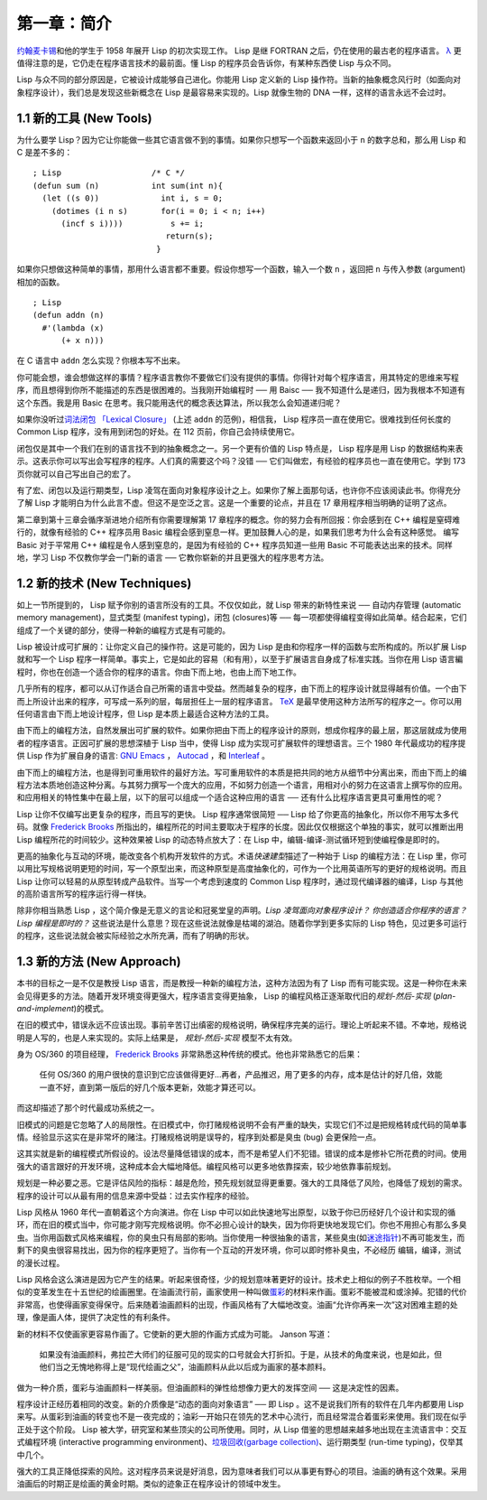 .. highlight:: cl

第一章：简介
*******************************

`约翰麦卡锡 <http://zh.wikipedia.org/zh-cn/%E7%BA%A6%E7%BF%B0%C2%B7%E9%BA%A6%E5%8D%A1%E9% 94%A1>`_\ 和他的学生于 1958 年展开 Lisp 的初次实现工作。 Lisp 是继 FORTRAN 之后，仍在使用的最古老的程序语言。 `λ <http://acl.readthedocs.org/en/latest/zhCN/notes-cn.html#notes-1>`_ 更值得注意的是，它仍走在程序语言技术的最前面。懂 Lisp 的程序员会告诉你，有某种东西使 Lisp 与众不同。

Lisp 与众不同的部分原因是，它被设计成能够自己进化。你能用 Lisp 定义新的 Lisp 操作符。当新的抽象概念风行时（如面向对象程序设计），我们总是发现这些新概念在 Lisp 是最容易来实现的。Lisp 就像生物的 DNA 一样，这样的语言永远不会过时。

1.1 新的工具 (New Tools)
=========================

为什么要学 Lisp？因为它让你能做一些其它语言做不到的事情。如果你只想写一个函数来返回小于 ``n`` 的数字总和，那么用 Lisp 和 C 是差不多的：

::

	; Lisp                   /* C */
	(defun sum (n)           int sum(int n){
	  (let ((s 0))             int i, s = 0;
	    (dotimes (i n s)       for(i = 0; i < n; i++)
	      (incf s i))))          s += i;
	                            return(s);
	                          }

如果你只想做这种简单的事情，那用什么语言都不重要。假设你想写一个函数，输入一个数 ``n`` ，返回把 ``n`` 与传入参数 (argument)相加的函数。

::

	; Lisp
	(defun addn (n)
	  #'(lambda (x)
	      (+ x n)))

在 C 语言中 ``addn`` 怎么实现？你根本写不出来。

你可能会想，谁会想做这样的事情？程序语言教你不要做它们没有提供的事情。你得针对每个程序语言，用其特定的思维来写程序，而且想得到你所不能描述的东西是很困难的。当我刚开始编程时 ── 用 Baisc ── 我不知道什么是递归，因为我根本不知道有这个东西。我是用 Basic 在思考。我只能用迭代的概念表达算法，所以我怎么会知道递归呢？

如果你没听过\ `词法闭包 「Lexical Closure」 <http://zh.wikipedia.org/zh-cn/%E9%97%AD%E5%8C%85_(%E8%AE%A1%E7%AE%97%E6%9C%BA%E7%A7%91%E5%AD%A6)>`_  (上述  ``addn``  的范例)，相信我， Lisp 程序员一直在使用它。很难找到任何长度的 Common Lisp 程序，没有用到闭包的好处。在 112 页前，你自己会持续使用它。

闭包仅是其中一个我们在别的语言找不到的抽象概念之一。另一个更有价值的 Lisp 特点是， Lisp 程序是用 Lisp 的数据结构来表示。这表示你可以写出会写程序的程序。人们真的需要这个吗？没错 ── 它们叫做宏，有经验的程序员也一直在使用它。学到 173 页你就可以自己写出自己的宏了。

有了宏、闭包以及运行期类型，Lisp 凌驾在面向对象程序设计之上。如果你了解上面那句话，也许你不应该阅读此书。你得充分了解 Lisp 才能明白为什么此言不虚。但这不是空泛之言。这是一个重要的论点，并且在 17 章用程序相当明确的证明了这点。

第二章到第十三章会循序渐进地介绍所有你需要理解第 17 章程序的概念。你的努力会有所回报：你会感到在 C++ 编程是窒碍难行的，就像有经验的 C++ 程序员用 Basic 编程会感到窒息一样。更加鼓舞人心的是，如果我们思考为什么会有这种感觉。 编写 Basic 对于平常用 C++ 编程是令人感到窒息的，是因为有经验的 C++ 程序员知道一些用 Basic 不可能表达出来的技术。同样地，学习 Lisp 不仅教你学会一门新的语言 ── 它教你崭新的并且更强大的程序思考方法。

1.2 新的技术 (New Techniques)
=================================

如上一节所提到的， Lisp 赋予你别的语言所没有的工具。不仅仅如此，就 Lisp 带来的新特性来说 ── 自动内存管理 (automatic memory management)，显式类型 (manifest typing)，闭包 (closures)等 ── 每一项都使得编程变得如此简单。结合起来，它们组成了一个关键的部分，使得一种新的编程方式是有可能的。

Lisp 被设计成可扩展的：让你定义自己的操作符。这是可能的，因为 Lisp 是由和你程序一样的函数与宏所构成的。所以扩展 Lisp 就和写一个 Lisp 程序一样简单。事实上，它是如此的容易（和有用），以至于扩展语言自身成了标准实践。当你在用 Lisp 语言編程时，你也在创造一个适合你的程序的语言。你由下而上地，也由上而下地工作。

几乎所有的程序，都可以从订作适合自己所需的语言中受益。然而越复杂的程序，由下而上的程序设计就显得越有价值。一个由下而上所设计出来的程序，可写成一系列的层，每层担任上一层的程序语言。 `TeX <http://en.wikipedia.org/wiki/TeX>`_ 是最早使用这种方法所写的程序之一。你可以用任何语言由下而上地设计程序，但 Lisp 是本质上最适合这种方法的工具。

由下而上的编程方法，自然发展出可扩展的软件。如果你把由下而上的程序设计的原则，想成你程序的最上层，那这层就成为使用者的程序语言。正因可扩展的思想深植于 Lisp 当中，使得 Lisp 成为实现可扩展软件的理想语言。三个 1980 年代最成功的程序提供 Lisp 作为扩展自身的语言: `GNU Emacs <http://www.gnu.org/software/emacs/>`_  ， `Autocad <http://www.autodesk.com.tw/adsk/servlet/pc/index?siteID=1170616&id=14977606>`_ ，和 `Interleaf <http://en.wikipedia.org/wiki/Interleaf>`_ 。

由下而上的编程方法，也是得到可重用软件的最好方法。写可重用软件的本质是把共同的地方从细节中分离出来，而由下而上的编程方法本质地创造这种分离。与其努力撰写一个庞大的应用，不如努力创造一个语言，用相对小的努力在这语言上撰写你的应用。和应用相关的特性集中在最上层，以下的层可以组成一个适合这种应用的语言 ── 还有什么比程序语言更具可重用性的呢？

Lisp 让你不仅编写出更复杂的程序，而且写的更快。 Lisp 程序通常很简短 ── Lisp 给了你更高的抽象化，所以你不用写太多代码。就像 `Frederick Brooks <http://en.wikipedia.org/wiki/Fred_Brooks>`_ 所指出的，编程所花的时间主要取决于程序的长度。因此仅仅根据这个单独的事实，就可以推断出用 Lisp 编程所花的时间较少。这种效果被 Lisp 的动态特点放大了：在 Lisp 中，编辑-编译-测试循环短到使编程像是即时的。

更高的抽象化与互动的环境，能改变各个机构开发软件的方式。术语\ *快速建型*\ 描述了一种始于 Lisp 的编程方法：在 Lisp 里，你可以用比写规格说明更短的时间，写一个原型出来，而这种原型是高度抽象化的，可作为一个比用英语所写的更好的规格说明。而且 Lisp 让你可以轻易的从原型转成产品软件。当写一个考虑到速度的 Common Lisp 程序时，通过现代编译器的编译，Lisp 与其他的高阶语言所写的程序运行得一样快。

除非你相当熟悉 Lisp ，这个简介像是无意义的言论和冠冕堂皇的声明。\ *Lisp 凌驾面向对象程序设计？* *你创造适合你程序的语言？* *Lisp 编程是即时的？* 这些说法是什么意思？现在这些说法就像是枯竭的湖泊。随着你学到更多实际的 Lisp 特色，见过更多可运行的程序，这些说法就会被实际经验之水所充满，而有了明确的形状。

1.3 新的方法 (New Approach)
=============================

本书的目标之一是不仅是教授 Lisp 语言，而是教授一种新的编程方法，这种方法因为有了 Lisp 而有可能实现。这是一种你在未来会见得更多的方法。随着开发环境变得更强大，程序语言变得更抽象， Lisp 的编程风格正逐渐取代旧的\ *规划-然后-实现* (\ *plan-and-implement*\ )\ 的模式。

在旧的模式中，错误永远不应该出现。事前辛苦订出缜密的规格说明，确保程序完美的运行。理论上听起来不错。不幸地，规格说明是人写的，也是人来实现的。实际上结果是， *规划-然后-实现* 模型不太有效。

身为 OS/360 的项目经理， `Frederick Brooks <http://en.wikipedia.org/wiki/Fred_Brooks>`_  非常熟悉这种传统的模式。他也非常熟悉它的后果：

  任何 OS/360 的用户很快的意识到它应该做得更好...再者，产品推迟，用了更多的内存，成本是估计的好几倍，效能一直不好，直到第一版后的好几个版本更新，效能才算还可以。

而这却描述了那个时代最成功系统之一。

旧模式的问题是它忽略了人的局限性。在旧模式中，你打赌规格说明不会有严重的缺失，实现它们不过是把规格转成代码的简单事情。经验显示这实在是非常坏的赌注。打赌规格说明是误导的，程序到处都是臭虫 (bug) 会更保险一点。

这其实就是新的编程模式所假设的。设法尽量降低错误的成本，而不是希望人们不犯错。错误的成本是修补它所花费的时间。使用强大的语言跟好的开发环境，这种成本会大幅地降低。编程风格可以更多地依靠探索，较少地依靠事前规划。

规划是一种必要之恶。它是评估风险的指标：越是危险，预先规划就显得更重要。强大的工具降低了风险，也降低了规划的需求。程序的设计可以从最有用的信息来源中受益：过去实作程序的经验。

Lisp 风格从 1960 年代一直朝着这个方向演进。你在 Lisp 中可以如此快速地写出原型，以致于你已历经好几个设计和实现的循环，而在旧的模式当中，你可能才刚写完规格说明。你不必担心设计的缺失，因为你将更快地发现它们。你也不用担心有那么多臭虫。当你用函数式风格来编程，你的臭虫只有局部的影响。当你使用一种很抽象的语言，某些臭虫(如\ `迷途指针 <http://zh.wikipedia.org/zh-cn/%E8%BF%B7%E9%80%94%E6%8C%87%E9%92%88>`_\ )不再可能发生，而剩下的臭虫很容易找出，因为你的程序更短了。当你有一个互动的开发环境，你可以即时修补臭虫，不必经历 编辑，编译，测试的漫长过程。

Lisp 风格会这么演进是因为它产生的结果。听起来很奇怪，少的规划意味著更好的设计。技术史上相似的例子不胜枚举。一个相似的变革发生在十五世纪的绘画圈里。在油画流行前，画家使用一种叫做\ `蛋彩 <http://zh.wikipedia.org/zh-cn/%E8%9B%8B%E5%BD%A9%E7%95%AB>`_\ 的材料来作画。蛋彩不能被混和或涂掉。犯错的代价非常高，也使得画家变得保守。后来随着油画颜料的出现，作画风格有了大幅地改变。油画“允许你再来一次”这对困难主题的处理，像是画人体，提供了决定性的有利条件。

新的材料不仅使画家更容易作画了。它使新的更大胆的作画方式成为可能。 Janson 写道：

  如果没有油画颜料，弗拉芒大师们的征服可见的现实的口号就会大打折扣。于是，从技术的角度来说，也是如此，但他们当之无愧地称得上是“现代绘画之父”，油画颜料从此以后成为画家的基本颜料。

做为一种介质，蛋彩与油画颜料一样美丽。但油画颜料的弹性给想像力更大的发挥空间 ── 这是决定性的因素。

程序设计正经历着相同的改变。新的介质像是“动态的面向对象语言” ── 即 Lisp 。这不是说我们所有的软件在几年内都要用 Lisp 来写。从蛋彩到油画的转变也不是一夜完成的；油彩一开始只在领先的艺术中心流行，而且经常混合着蛋彩来使用。我们现在似乎正处于这个阶段。 Lisp 被大学，研究室和某些顶尖的公司所使用。同时，从 Lisp 借鉴的思想越来越多地出现在主流语言中：交互式编程环境 (interactive programming environment)、\ `垃圾回收(garbage collection) <http://zh.wikipedia.org/zh-cn/%E5%9E%83%E5%9C%BE%E5%9B%9E%E6%94%B6_(%E8%A8%88%E7%AE%97%E6%A9%9F%E7%A7%91%E5%AD%B8)>`_\ 、运行期类型 (run-time typing)，仅举其中几个。

强大的工具正降低探索的风险。这对程序员来说是好消息，因为意味者我们可以从事更有野心的项目。油画的确有这个效果。采用油画后的时期正是绘画的黄金时期。类似的迹象正在程序设计的领域中发生。

